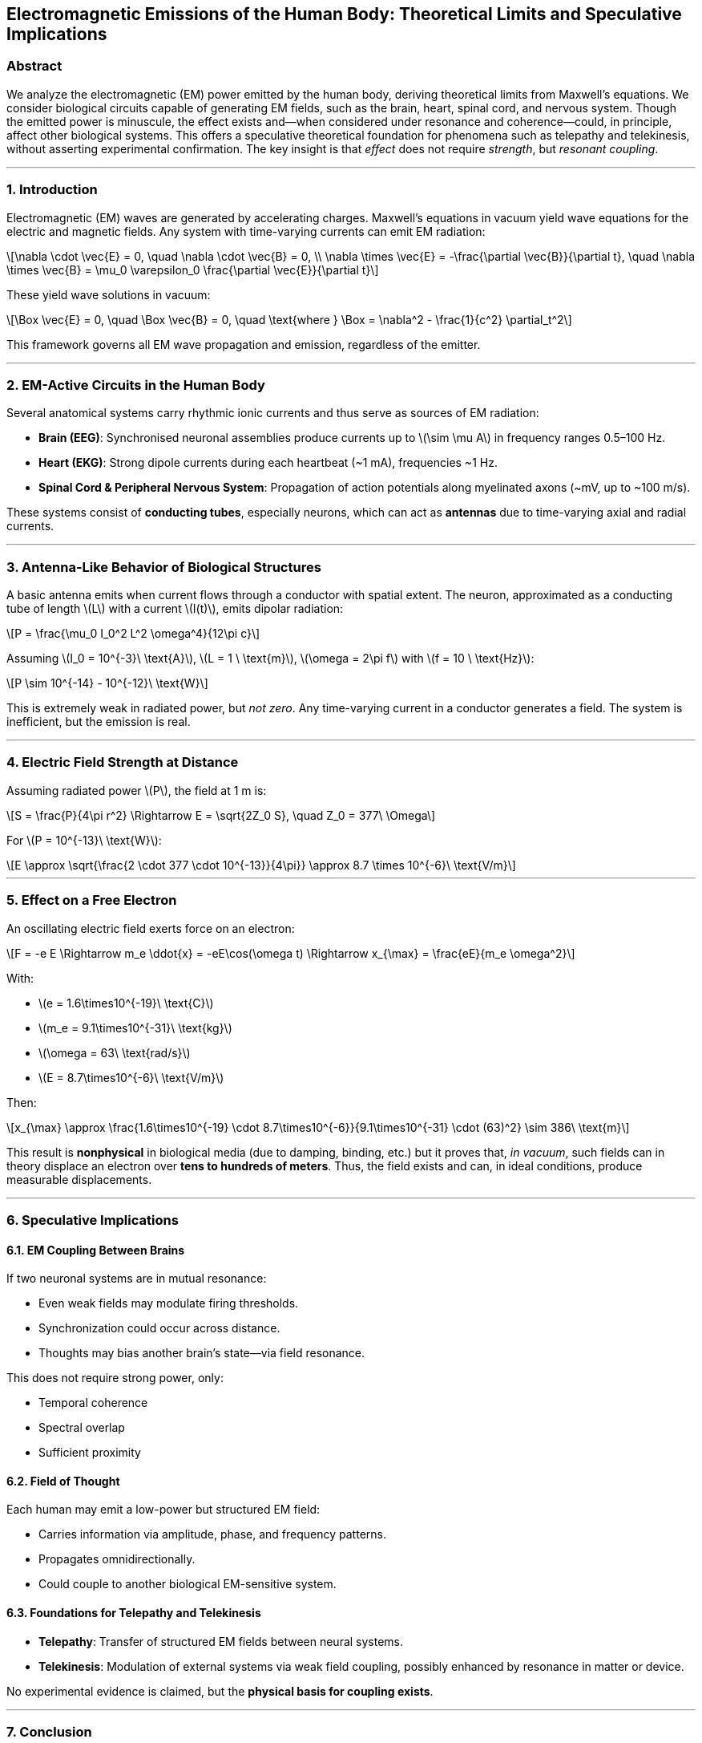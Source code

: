 == Electromagnetic Emissions of the Human Body: Theoretical Limits and Speculative Implications

=== Abstract

We analyze the electromagnetic (EM) power emitted by the human body,
deriving theoretical limits from Maxwell’s equations. We consider
biological circuits capable of generating EM fields, such as the brain,
heart, spinal cord, and nervous system. Though the emitted power is
minuscule, the effect exists and—when considered under resonance and
coherence—could, in principle, affect other biological systems. This
offers a speculative theoretical foundation for phenomena such as
telepathy and telekinesis, without asserting experimental confirmation.
The key insight is that _effect_ does not require _strength_, but
_resonant coupling_.

'''''

=== 1. Introduction

Electromagnetic (EM) waves are generated by accelerating charges.
Maxwell’s equations in vacuum yield wave equations for the electric and
magnetic fields. Any system with time-varying currents can emit EM
radiation:

[latexmath]
++++

\nabla \cdot \vec{E} = 0, \quad \nabla \cdot \vec{B} = 0, \\
\nabla \times \vec{E} = -\frac{\partial \vec{B}}{\partial t}, \quad \nabla \times \vec{B} = \mu_0 \varepsilon_0 \frac{\partial \vec{E}}{\partial t}
++++

These yield wave solutions in vacuum:

[latexmath]
++++

\Box \vec{E} = 0, \quad \Box \vec{B} = 0, \quad \text{where } \Box = \nabla^2 - \frac{1}{c^2} \partial_t^2
++++

This framework governs all EM wave propagation and emission, regardless
of the emitter.

'''''

=== 2. EM-Active Circuits in the Human Body

Several anatomical systems carry rhythmic ionic currents and thus serve
as sources of EM radiation:

* *Brain (EEG)*: Synchronised neuronal assemblies produce currents up to
latexmath:[\sim \mu A] in frequency ranges 0.5–100 Hz.
* *Heart (EKG)*: Strong dipole currents during each heartbeat (~1 mA),
frequencies ~1 Hz.
* *Spinal Cord & Peripheral Nervous System*: Propagation of action
potentials along myelinated axons (~mV, up to ~100 m/s).

These systems consist of *conducting tubes*, especially neurons, which
can act as *antennas* due to time-varying axial and radial currents.

'''''

=== 3. Antenna-Like Behavior of Biological Structures

A basic antenna emits when current flows through a conductor with
spatial extent. The neuron, approximated as a conducting tube of length
latexmath:[L] with a current latexmath:[I(t)], emits dipolar radiation:

[latexmath]
++++

P = \frac{\mu_0 I_0^2 L^2 \omega^4}{12\pi c}
++++

Assuming latexmath:[I_0 = 10^{-3}\ \text{A}],
latexmath:[L = 1 \ \text{m}], latexmath:[\omega = 2\pi f] with
latexmath:[f = 10 \ \text{Hz}]:

[latexmath]
++++

P \sim 10^{-14} - 10^{-12}\ \text{W}
++++

This is extremely weak in radiated power, but _not zero_. Any
time-varying current in a conductor generates a field. The system is
inefficient, but the emission is real.

'''''

=== 4. Electric Field Strength at Distance

Assuming radiated power latexmath:[P], the field at 1 m is:

[latexmath]
++++

S = \frac{P}{4\pi r^2} \Rightarrow E = \sqrt{2Z_0 S}, \quad Z_0 = 377\ \Omega
++++

For latexmath:[P = 10^{-13}\ \text{W}]:

[latexmath]
++++

E \approx \sqrt{\frac{2 \cdot 377 \cdot 10^{-13}}{4\pi}} \approx 8.7 \times 10^{-6}\ \text{V/m}
++++

'''''

=== 5. Effect on a Free Electron

An oscillating electric field exerts force on an electron:

[latexmath]
++++

F = -e E \Rightarrow m_e \ddot{x} = -eE\cos(\omega t) \Rightarrow x_{\max} = \frac{eE}{m_e \omega^2}
++++

With:

* latexmath:[e = 1.6\times10^{-19}\ \text{C}]
* latexmath:[m_e = 9.1\times10^{-31}\ \text{kg}]
* latexmath:[\omega = 63\ \text{rad/s}]
* latexmath:[E = 8.7\times10^{-6}\ \text{V/m}]

Then:

[latexmath]
++++

x_{\max} \approx \frac{1.6\times10^{-19} \cdot 8.7\times10^{-6}}{9.1\times10^{-31} \cdot (63)^2} \sim 386\ \text{m}
++++

This result is *nonphysical* in biological media (due to damping,
binding, etc.) but it proves that, _in vacuum_, such fields can in
theory displace an electron over *tens to hundreds of meters*. Thus, the
field exists and can, in ideal conditions, produce measurable
displacements.

'''''

=== 6. Speculative Implications

==== 6.1. EM Coupling Between Brains

If two neuronal systems are in mutual resonance:

* Even weak fields may modulate firing thresholds.
* Synchronization could occur across distance.
* Thoughts may bias another brain’s state—via field resonance.

This does not require strong power, only:

* Temporal coherence
* Spectral overlap
* Sufficient proximity

==== 6.2. Field of Thought

Each human may emit a low-power but structured EM field:

* Carries information via amplitude, phase, and frequency patterns.
* Propagates omnidirectionally.
* Could couple to another biological EM-sensitive system.

==== 6.3. Foundations for Telepathy and Telekinesis

* *Telepathy*: Transfer of structured EM fields between neural systems.
* *Telekinesis*: Modulation of external systems via weak field coupling,
possibly enhanced by resonance in matter or device.

No experimental evidence is claimed, but the *physical basis for
coupling exists*.

'''''

=== 7. Conclusion

We have shown that the human body emits weak but structured EM radiation
due to currents in neural, cardiac, and nervous tissues. Despite low
power, the emitted fields can, in principle, affect other systems via
resonance. The effect on a free electron in vacuum can be macroscopic,
implying that EM influence at distance is not fundamentally forbidden.

Thus, the existence of a cognitive EM field is plausible within
Maxwellian physics, opening speculative but theoretically grounded
possibilities for inter-brain communication and mind-matter
interactions.

'''''

=== Keywords

Electromagnetism, Human Body, Neurons, EM Radiation, Antenna Theory,
Resonance, Brain Fields, Telepathy, Telekinesis, Maxwell Equations,
Biophysics

'''''

_This work is speculative, inspired by classical electrodynamics and
neurophysics. No experimental claims are made._
